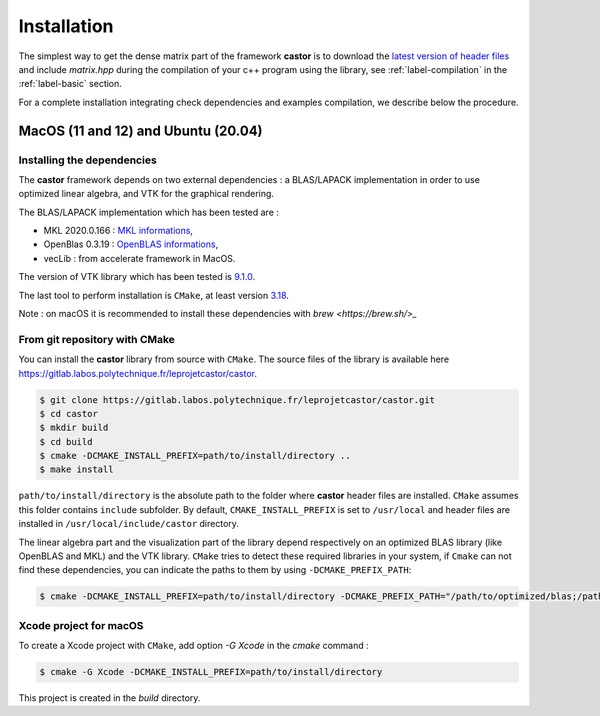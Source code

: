 .. _label-installation:

Installation
============

The simplest way to get the dense matrix part of the framework **castor** is to download the `latest version of header files <https://gitlab.labos.polytechnique.fr/leprojetcastor/castor/-/jobs/artifacts/master/download?job=deploy>`_ and include `matrix.hpp` during the compilation of your c++ program using the library, see :ref:`label-compilation` in the :ref:`label-basic` section.

For a complete installation integrating check dependencies and examples compilation, we describe below the procedure.

**MacOS** (11 and 12) and **Ubuntu** (20.04)
++++++++++++++++++++++++++++++++++++++++++++

Installing the dependencies
---------------------------

The **castor** framework depends on two external dependencies : a BLAS/LAPACK implementation in order to use optimized linear algebra, and VTK for the graphical rendering.

The BLAS/LAPACK implementation which has been tested are :

- MKL 2020.0.166 : `MKL informations <https://www.intel.com/content/www/us/en/developer/tools/oneapi/onemkl.html>`_,   
- OpenBlas 0.3.19 : `OpenBLAS informations <https://www.openblas.net/>`_,   
- vecLib : from accelerate framework in MacOS.   

The version of VTK library which has been tested is `9.1.0 <https://vtk.org/download/>`_.

The last tool to perform installation is ``CMake``, at least version `3.18  <https://cmake.org/download/>`_.

Note : on macOS it is recommended to install these dependencies with `brew <https://brew.sh/>_`

From git repository with CMake
------------------------------

You can install the **castor** library from source with ``CMake``. The source files of the library is available here `<https://gitlab.labos.polytechnique.fr/leprojetcastor/castor>`_.

.. code::

    $ git clone https://gitlab.labos.polytechnique.fr/leprojetcastor/castor.git
    $ cd castor
    $ mkdir build
    $ cd build
    $ cmake -DCMAKE_INSTALL_PREFIX=path/to/install/directory ..
    $ make install

``path/to/install/directory`` is the absolute path to the folder where **castor** header files are installed. ``CMake`` assumes this folder contains ``include`` subfolder. By default, ``CMAKE_INSTALL_PREFIX`` is set to ``/usr/local`` and header files are installed in ``/usr/local/include/castor`` directory. 

The linear algebra part and the visualization part of the library depend respectively on an optimized BLAS library (like OpenBLAS and MKL) and the VTK library. ``CMake`` tries to detect these required libraries in your system, if ``Cmake`` can not find these dependencies, you can indicate the paths to them by using ``-DCMAKE_PREFIX_PATH``:

.. code::

    $ cmake -DCMAKE_INSTALL_PREFIX=path/to/install/directory -DCMAKE_PREFIX_PATH="/path/to/optimized/blas;/path/to/vtk/" ..   

Xcode project for macOS
-----------------------

To create a Xcode project with ``CMake``, add option `-G Xcode` in the `cmake` command :
 
.. code::

    $ cmake -G Xcode -DCMAKE_INSTALL_PREFIX=path/to/install/directory 

This project is created in the `build` directory.
